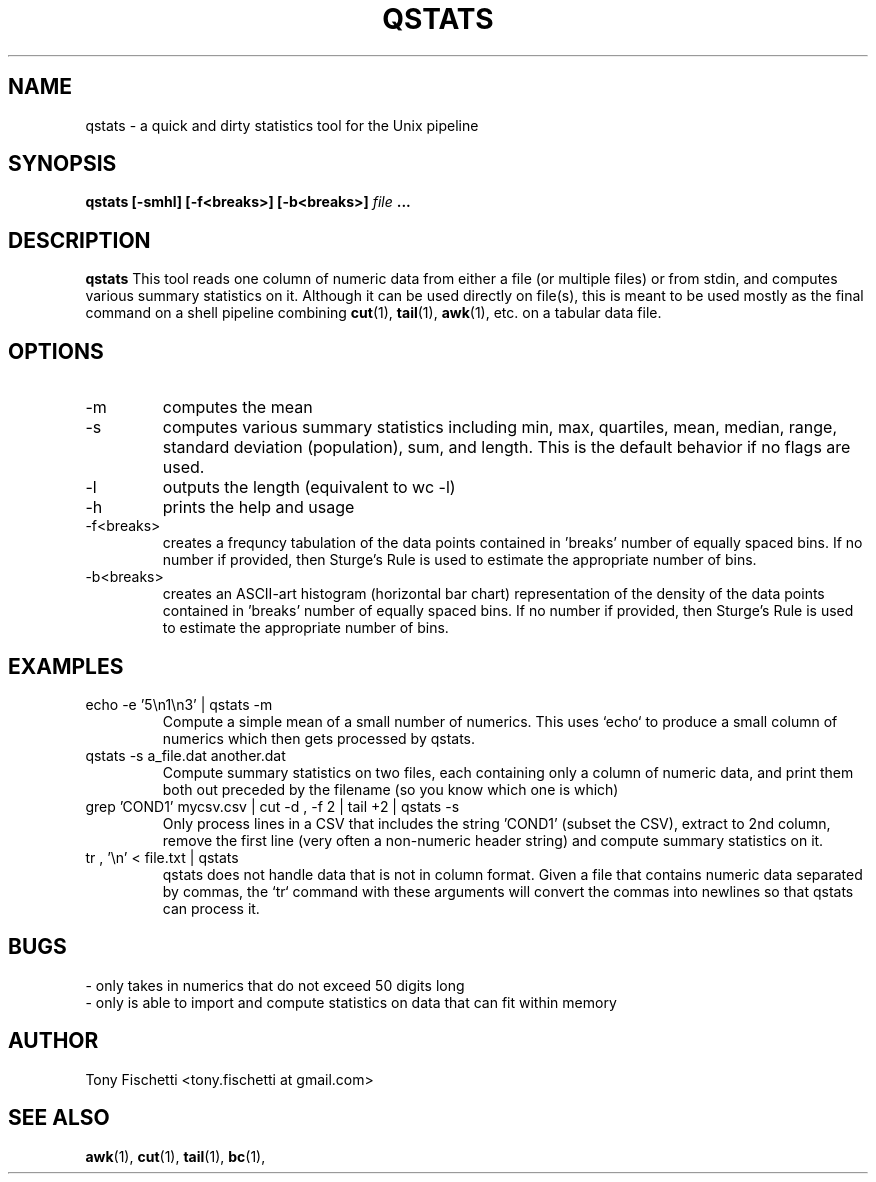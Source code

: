 .TH QSTATS 1 "NOV 2013" 
.SH NAME
qstats \- a quick and dirty statistics tool for the Unix pipeline
.SH SYNOPSIS
.B qstats [-smhl] [-f<breaks>] [-b<breaks>]
.I file
.B ...
.SH DESCRIPTION
.B qstats
This tool reads one column of numeric data from either a file 
(or multiple files) or from stdin, and computes various summary 
statistics on it. Although it can be used directly on file(s), 
this is meant to be used mostly as the final command on a shell
pipeline combining 
.BR cut (1),
.BR tail (1),
.BR awk (1),
etc. on a tabular data file.
.SH OPTIONS
.IP -m
computes the mean
.IP -s
computes various summary statistics including min, max, quartiles, mean,
median, range, standard deviation (population), sum, and length. This is the
default behavior if no flags are used.
.IP -l
outputs the length (equivalent to wc -l)
.IP -h
prints the help and usage
.IP "-f<breaks>"
creates a frequncy tabulation of the data points contained in 'breaks' number
of equally spaced bins. If no number if provided, then Sturge's Rule is used
to estimate the appropriate number of bins.
.IP "-b<breaks>"
creates an ASCII-art histogram (horizontal bar chart) representation of the 
density of the data points contained in 'breaks' number of equally spaced 
bins. If no number if provided, then Sturge's Rule is used to estimate 
the appropriate number of bins.
.SH EXAMPLES
.IP "echo -e '5\en1\en3' | qstats -m"
Compute a simple mean of a small number of numerics. This uses `echo` to
produce a small column of numerics which then gets processed by qstats.
.IP "qstats -s a_file.dat another.dat"
Compute summary statistics on two files, each containing only a column
of numeric data, and print them both out preceded by the filename (so
you know which one is which)
.IP "grep 'COND1' mycsv.csv | cut -d , -f 2 | tail +2 | qstats -s"
Only process lines in a CSV that includes the string 'COND1' (subset
the CSV), extract to 2nd column, remove the first line (very often a
non-numeric header string) and compute summary statistics on it.
.IP "tr , '\en' < file.txt | qstats"
qstats does not handle data that is not in column format.
Given a file that contains numeric data separated by commas, the `tr`
command with these arguments will convert the commas into newlines so that
qstats can process it.
.SH BUGS
 \- only takes in numerics that do not exceed 50 digits long
 \- only is able to import and compute statistics on data that
can fit within memory
.SH AUTHOR
Tony Fischetti <tony.fischetti at gmail.com>
.SH "SEE ALSO"
.BR awk (1),
.BR cut (1),
.BR tail (1),
.BR bc (1),
